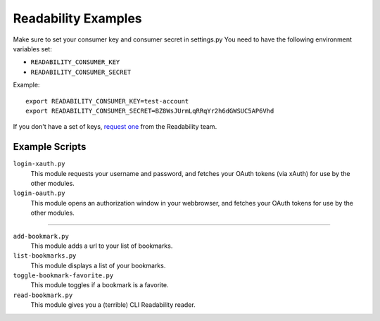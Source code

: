 Readability Examples
====================

Make sure to set your consumer key and consumer secret in settings.py
You need to have the following environment variables set:

- ``READABILITY_CONSUMER_KEY``
- ``READABILITY_CONSUMER_SECRET``

Example::

    export READABILITY_CONSUMER_KEY=test-account
    export READABILITY_CONSUMER_SECRET=BZ8WsJUrmLqRRqYr2h6dGWSUC5AP6Vhd


If you don't have a set of keys,
`request one <https://www.readability.com/contact>`_ from the Readability team.


Example Scripts
---------------

``login-xauth.py``
    This module requests your username and password, and fetches your
    OAuth tokens (via xAuth) for use by the other modules.

``login-oauth.py``
    This module opens an authorization window in your webbrowser, and
    fetches your OAuth tokens for use by the other modules.

---------------

``add-bookmark.py``
    This module adds a url to your list of bookmarks.

``list-bookmarks.py``
    This module displays a list of your bookmarks.

``toggle-bookmark-favorite.py``
    This module toggles if a bookmark is a favorite.

``read-bookmark.py``
    This module gives you a (terrible) CLI Readability reader.
